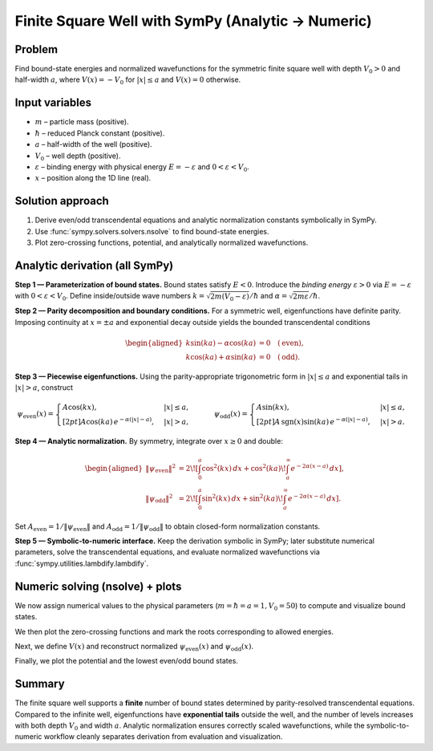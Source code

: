 .. -*- coding: utf-8 -*-
.. _finite_square_well_sympy:

Finite Square Well with SymPy (Analytic → Numeric)
==================================================

Problem
-------

Find bound-state energies and normalized wavefunctions for the symmetric finite
square well with depth :math:`V_0>0` and half-width :math:`a`, where
:math:`V(x)=-V_0` for :math:`|x|\le a` and :math:`V(x)=0` otherwise.

Input variables
---------------

- :math:`m` – particle mass (positive).
- :math:`\hbar` – reduced Planck constant (positive).
- :math:`a` – half-width of the well (positive).
- :math:`V_0` – well depth (positive).
- :math:`\varepsilon` – binding energy with physical energy :math:`E=-\varepsilon` and :math:`0<\varepsilon<V_0`.
- :math:`x` – position along the 1D line (real).

Solution approach
-----------------

1. Derive even/odd transcendental equations and analytic normalization constants
   symbolically in SymPy.
2. Use :func:`sympy.solvers.solvers.nsolve` to find bound-state energies.
3. Plot zero-crossing functions, potential, and analytically
   normalized wavefunctions.

Analytic derivation (all SymPy)
-------------------------------

**Step 1 — Parameterization of bound states.**
Bound states satisfy :math:`E<0`.
Introduce the *binding energy*
:math:`\varepsilon>0` via :math:`E=-\varepsilon` with :math:`0<\varepsilon<V_0`.
Define inside/outside wave numbers
:math:`k=\sqrt{2m(V_0-\varepsilon)}/\hbar` and
:math:`\alpha=\sqrt{2m\varepsilon}/\hbar`.

**Step 2 — Parity decomposition and boundary conditions.**
For a symmetric well, eigenfunctions have definite parity.
Imposing continuity at :math:`x=\pm a` and exponential decay outside yields the
bounded transcendental conditions

.. math::
   \begin{aligned}
   k\sin(ka)-\alpha\cos(ka) &= 0 \quad (\text{even}),\\
   k\cos(ka)+\alpha\sin(ka) &= 0 \quad (\text{odd}).
   \end{aligned}

**Step 3 — Piecewise eigenfunctions.**
Using the parity-appropriate trigonometric form in :math:`|x|\le a` and
exponential tails in :math:`|x|>a`, construct

.. math::
   \psi_{\text{even}}(x)=
   \begin{cases}
   A\cos(kx), & |x|\le a,\\[2pt]
   A\cos(ka)\,e^{-\alpha(|x|-a)}, & |x|>a,
   \end{cases}
   \qquad
   \psi_{\text{odd}}(x)=
   \begin{cases}
   A\sin(kx), & |x|\le a,\\[2pt]
   A\,\operatorname{sgn}(x)\sin(ka)\,e^{-\alpha(|x|-a)}, & |x|>a.
   \end{cases}

**Step 4 — Analytic normalization.**
By symmetry, integrate over :math:`x\ge 0` and double:

.. math::
   \begin{aligned}
   \|\psi_{\text{even}}\|^2
   &= 2\!\left[\int_0^a \cos^2(kx)\,dx
   + \cos^2(ka)\!\int_a^\infty e^{-2\alpha(x-a)}\,dx\right],\\
   \|\psi_{\text{odd}}\|^2
   &= 2\!\left[\int_0^a \sin^2(kx)\,dx
   + \sin^2(ka)\!\int_a^\infty e^{-2\alpha(x-a)}\,dx\right].
   \end{aligned}

Set :math:`A_{\text{even}}=1/\|\psi_{\text{even}}\|` and
:math:`A_{\text{odd}}=1/\|\psi_{\text{odd}}\|` to obtain closed-form
normalization constants.

**Step 5 — Symbolic-to-numeric interface.**
Keep the derivation symbolic in SymPy; later substitute numerical parameters,
solve the transcendental equations, and evaluate normalized wavefunctions via
:func:`sympy.utilities.lambdify.lambdify`.

.. plot::
   :context: reset
   :include-source: True
   :nofigs:
   :format: python

   import sympy as sp

   m, hbar, a, V0 = sp.symbols("m hbar a V0", positive=True, real=True)
   eps = sp.symbols("eps", positive=True, real=True)
   E = -eps

   k     = sp.sqrt(2*m*(V0 - eps))/hbar
   alpha = sp.sqrt(2*m*eps)/hbar
   x = sp.symbols("x", real=True)

   even_eq = k*sp.sin(k*a) - alpha*sp.cos(k*a)
   odd_eq  = k*sp.cos(k*a) + alpha*sp.sin(k*a)

   A = sp.symbols("A", positive=True)

   psi_even_unnorm = sp.Piecewise(
       (A*sp.cos(k*x), sp.Abs(x) <= a),
       (A*sp.cos(k*a)*sp.exp(-alpha*(sp.Abs(x) - a)), True)
   )

   psi_odd_unnorm = sp.Piecewise(
       (A*sp.sin(k*x), sp.Abs(x) <= a),
       (A*sp.sign(x)*sp.sin(k*a)*sp.exp(-alpha*(sp.Abs(x) - a)), True)
   )

   int_even_inside = sp.integrate(sp.cos(k*x)**2, (x, 0, a))
   int_even_out    = sp.integrate(sp.exp(-2*alpha*(x - a)), (x, a, sp.oo)) * sp.cos(k*a)**2
   norm_sq_even    = 2*(int_even_inside + int_even_out) * A**2
   A_even_exact    = sp.simplify(sp.sqrt(1/norm_sq_even).subs({A:1}))

   int_odd_inside = sp.integrate(sp.sin(k*x)**2, (x, 0, a))
   int_odd_out    = sp.integrate(sp.exp(-2*alpha*(x - a)), (x, a, sp.oo)) * sp.sin(k*a)**2
   norm_sq_odd    = 2*(int_odd_inside + int_odd_out) * A**2
   A_odd_exact    = sp.simplify(sp.sqrt(1/norm_sq_odd).subs({A:1}))

   psi_even = sp.Piecewise(
       (A_even_exact*sp.cos(k*x), sp.Abs(x) <= a),
       (A_even_exact*sp.cos(k*a)*sp.exp(-alpha*(sp.Abs(x) - a)), True)
   )

   psi_odd = sp.Piecewise(
       (A_odd_exact*sp.sin(k*x), sp.Abs(x) <= a),
       (A_odd_exact*sp.sign(x)*sp.sin(k*a)*sp.exp(-alpha*(sp.Abs(x) - a)), True)
   )

Numeric solving (nsolve) + plots
--------------------------------

We now assign numerical values to the physical parameters
(:math:`m=\hbar=a=1, V_0=50`) to compute and visualize bound states.

.. plot::
   :context:
   :include-source: True
   :nofigs:
   :format: python

   import numpy as np
   import matplotlib.pyplot as plt

   m_val, hbar_val, a_val, V0_val = 1.0, 1.0, 1.0, 50.0

   even_eps = sp.lambdify(
       eps, even_eq.subs({m:m_val, hbar:hbar_val, a:a_val, V0:V0_val}), "numpy"
   )
   odd_eps  = sp.lambdify(
       eps, odd_eq.subs({m:m_val, hbar:hbar_val, a:a_val, V0:V0_val}), "numpy"
   )

   def find_roots_in_eps(expr, lo, hi, ntry=200):
       roots = []
       expr_E = expr.subs({m:m_val, hbar:hbar_val, a:a_val, V0:V0_val})
       guesses = np.linspace(lo, hi, ntry)
       for g in guesses:
           try:
               r = float(sp.nsolve(expr_E, eps, g))
               if lo < r < hi and not any(abs(r - q) < 1e-6 for q in roots):
                   roots.append(r)
           except Exception:
               pass
       return sorted(roots)

   eps_even_roots = find_roots_in_eps(even_eq, 1e-6, V0_val-1e-6)
   eps_odd_roots  = find_roots_in_eps(odd_eq,  1e-6, V0_val-1e-6)

   E_even = [-r for r in eps_even_roots]
   E_odd  = [-r for r in eps_odd_roots]

We then plot the zero-crossing functions and mark the roots corresponding to
allowed energies.

.. plot::
   :context:
   :include-source: True
   :format: python

   eps_grid = np.linspace(1e-6, V0_val-1e-6, 3000)
   E_grid   = -eps_grid
   Ye = np.clip(even_eps(eps_grid), -10, 10)
   Yo = np.clip(odd_eps(eps_grid), -10, 10)

   plt.close('all')
   plt.figure(figsize=(7.5, 4))
   plt.axhline(0.0, lw=1)
   plt.plot(E_grid, Ye, label="even condition")
   plt.plot(E_grid, Yo, label="odd condition")
   if E_even: plt.scatter(E_even, [0]*len(E_even), marker='o', label="even roots")
   if E_odd:  plt.scatter(E_odd,  [0]*len(E_odd),  marker='x', label="odd roots")
   plt.xlabel("Energy E")
   plt.ylabel("Zero-crossing function")
   plt.title("Finite Square Well: Transcendental Equations and Roots")
   plt.legend()
   plt.tight_layout()
   plt.show()

Next, we define :math:`V(x)` and reconstruct normalized
:math:`\psi_{\text{even}}(x)` and :math:`\psi_{\text{odd}}(x)`.

.. plot::
   :context:
   :include-source: True
   :nofigs:
   :format: python

   Vx_sym = sp.Piecewise(
       (-V0_val, sp.And(x >= -a_val, x <= a_val)),
       (0.0, True)
   )
   Vx = sp.lambdify(x, Vx_sym, "numpy")
   xs = np.linspace(-2*a_val, 2*a_val, 2000)
   V_vals = Vx(xs)

   def build_psi_at_eps(eps_val):
       k_val = float(sp.sqrt(2*m_val*(V0_val - eps_val))/hbar_val)
       apha  = float(sp.sqrt(2*m_val*eps_val)/hbar_val)
       Aeven = float(sp.N(A_even_exact.subs({m:m_val, hbar:hbar_val, a:a_val, V0:V0_val, eps:eps_val})))
       Aodd  = float(sp.N(A_odd_exact.subs({m:m_val, hbar:hbar_val, a:a_val, V0:V0_val, eps:eps_val})))
       psi_even_num = sp.lambdify(
           x,
           sp.Piecewise(
               (Aeven*sp.cos(k_val*x), sp.Abs(x) <= a_val),
               (Aeven*sp.cos(k_val*a_val)*sp.exp(-apha*(sp.Abs(x) - a_val)), True)
           ),
           "numpy"
       )
       psi_odd_num = sp.lambdify(
           x,
           sp.Piecewise(
               (Aodd*sp.sin(k_val*x), sp.Abs(x) <= a_val),
               (Aodd*sp.sign(x)*sp.sin(k_val*a_val)*sp.exp(-apha*(sp.Abs(x) - a_val)), True)
           ),
           "numpy"
       )
       return psi_even_num, psi_odd_num

Finally, we plot the potential and the lowest even/odd bound states.

.. plot::
   :context:
   :include-source: True
   :format: python

   if eps_even_roots and eps_odd_roots:
       eps0, eps1 = eps_even_roots[0], eps_odd_roots[0]
       psi_e_num, psi_o_num = build_psi_at_eps(eps0)[0], build_psi_at_eps(eps1)[1]
       psi_e_vals = psi_e_num(xs)
       psi_o_vals = psi_o_num(xs)

       plt.close('all')
       plt.figure(figsize=(8, 5))
       plt.plot(xs, V_vals, "k-", lw=2, label="V(x)")
       plt.plot(xs, -eps0 + psi_e_vals, "b", label=fr"even, $E={-eps0:.3f}$")
       plt.plot(xs, -eps1 + psi_o_vals, "r", label=fr"odd,  $E={-eps1:.3f}$")
       plt.axhline(0, color="black", lw=1)
       plt.xlabel("x")
       plt.ylabel(r"Energy / $\psi(x)$")
       plt.title("Square Well: Potential and Normalized Bound States")
       plt.legend()
       plt.tight_layout()
       plt.show()
   else:
       plt.close('all')
       plt.figure(figsize=(8, 4))
       plt.plot(xs, V_vals, "k-", lw=2, label="V(x)")
       plt.axhline(0, color="black", lw=1)
       plt.xlabel("x")
       plt.ylabel("Energy")
       plt.title("Square Well Potential (no bound states found)")
       plt.legend()
       plt.tight_layout()
       plt.show()

Summary
-------

The finite square well supports a **finite** number of bound states determined
by parity-resolved transcendental equations. Compared to the infinite well,
eigenfunctions have **exponential tails** outside the well, and the number of
levels increases with both depth :math:`V_0` and width :math:`a`. Analytic
normalization ensures correctly scaled wavefunctions, while the symbolic-to-numeric
workflow cleanly separates derivation from evaluation and visualization.
